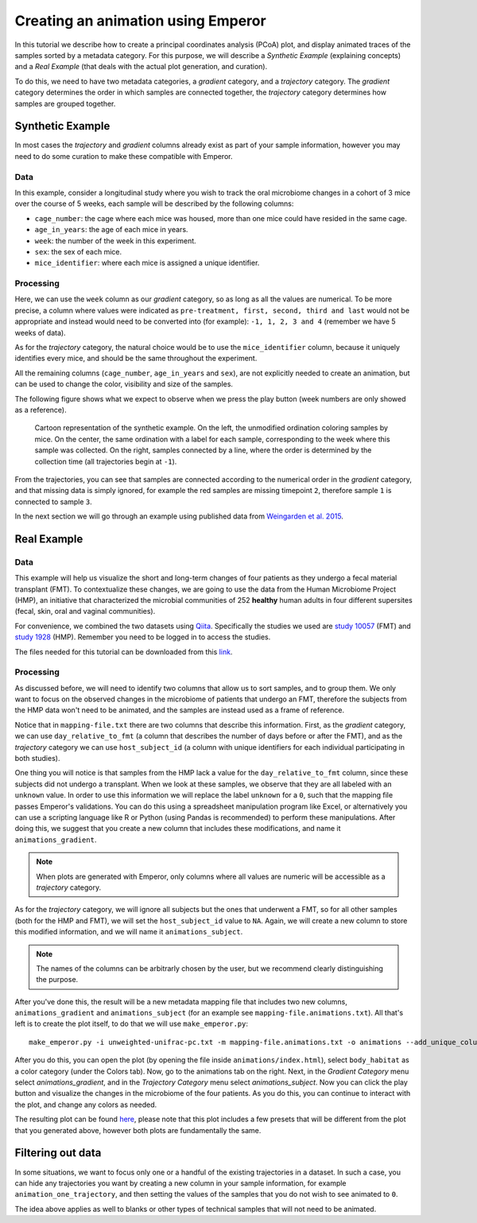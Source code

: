 .. _animations:

.. index:: animations

Creating an animation using Emperor
^^^^^^^^^^^^^^^^^^^^^^^^^^^^^^^^^^^

In this tutorial we describe how to create a principal coordinates analysis
(PCoA) plot, and display animated traces of the samples sorted by a metadata
category. For this purpose, we will describe a `Synthetic Example` (explaining
concepts) and a `Real Example` (that deals with the actual plot generation, and
curation).

To do this, we need to have two metadata categories, a *gradient* category, and
a *trajectory* category. The *gradient* category determines the order in which
samples are connected together, the *trajectory* category determines how
samples are grouped together.

Synthetic Example
=================

In most cases the *trajectory* and *gradient* columns already exist as part of
your sample information, however you may need to do some curation to make these
compatible with Emperor.

----
Data
----

In this example, consider a longitudinal study where you wish to track the oral
microbiome changes in a cohort of 3 mice over the course of 5 weeks, each
sample will be described by the following columns:

* ``cage_number``: the cage where each mice was housed, more than one mice could
  have resided in the same cage.

* ``age_in_years``: the age of each mice in years.

* ``week``: the number of the week in this experiment.

* ``sex``: the sex of each mice.

* ``mice_identifier``: where each mice is assigned a unique identifier.

----------
Processing
----------

Here, we can use the ``week`` column as our *gradient* category, so as long as
all the values are numerical. To be more precise, a column where values were
indicated as ``pre-treatment, first, second, third and last`` would not be
appropriate and instead would need to be converted into (for example): ``-1, 1,
2, 3 and 4`` (remember we have 5 weeks of data).

As for the *trajectory* category, the natural choice would be to use the
``mice_identifier`` column, because it uniquely identifies every mice, and
should be the same throughout the experiment.

All the remaining columns (``cage_number``, ``age_in_years`` and ``sex``), are
not explicitly needed to create an animation, but can be used to change the
color, visibility and size of the samples.

The following figure shows what we expect to observe when we press the play
button (week numbers are only showed as a reference).

.. figure:: trajectories.png
   :alt: Cartoon representation of the example above.

   Cartoon representation of the synthetic example. On the left, the unmodified
   ordination coloring samples by mice. On the center, the same ordination with
   a label for each sample, corresponding to the week where this sample was
   collected. On the right, samples connected by a line, where the order is
   determined by the collection time (all trajectories begin at ``-1``).

From the trajectories, you can see that samples are connected according to the
numerical order in the *gradient* category, and that missing data is simply
ignored, for example the red samples are missing timepoint ``2``, therefore
sample ``1`` is connected to sample ``3``.

In the next section we will go through an example using published data from
`Weingarden et al. 2015 <https://www.ncbi.nlm.nih.gov/pubmed/25825673>`_.

Real Example
============

----
Data
----

This example will help us visualize the short and long-term changes of four
patients as they undergo a fecal material transplant (FMT).  To contextualize
these changes, we are going to use the data from the Human Microbiome Project
(HMP), an initiative that characterized the microbial communities of 252
**healthy** human adults in four different supersites (fecal, skin, oral and
vaginal communities).

For convenience, we combined the two datasets using `Qiita
<https://qiita.ucsd.edu>`_. Specifically the studies we used are `study 10057
<https://qiita.ucsd.edu/study/description/10057>`_ (FMT) and `study 1928
<https://qiita.ucsd.edu/study/description/1928>`_ (HMP). Remember you need to
be logged in to access the studies.

The files needed for this tutorial can be downloaded from this `link
<http://emperor.microbio.me/animations-tutorial.zip>`_.

----------
Processing
----------

As discussed before, we will need to identify two columns that allow us to sort
samples, and to group them. We only want to focus on the observed changes in
the microbiome of patients that undergo an FMT, therefore the subjects from the
HMP data won't need to be animated, and the samples are instead used as a frame
of reference.

Notice that in ``mapping-file.txt`` there are two columns that describe this
information. First, as the *gradient* category, we can use
``day_relative_to_fmt`` (a column that describes the number of days before or
after the FMT), and as the *trajectory* category we can use ``host_subject_id``
(a column with unique identifiers for each individual participating in both
studies).

One thing you will notice is that samples from the HMP lack a value for the
``day_relative_to_fmt`` column, since these subjects did not undergo a
transplant. When we look at these samples, we observe that they are all labeled
with an ``unknown`` value. In order to use this information we will replace the
label ``unknown`` for a ``0``, such that the mapping file passes Emperor's
validations. You can do this using a spreadsheet manipulation program like
Excel, or alternatively you can use a scripting language like R or Python
(using Pandas is recommended) to perform these manipulations. After doing this,
we suggest that you create a new column that includes these modifications, and
name it ``animations_gradient``.

.. note::
   When plots are generated with Emperor, only columns where all values are
   numeric will be accessible as a *trajectory* category.

As for the *trajectory* category, we will ignore all subjects but the ones that
underwent a FMT, so for all other samples (both for the HMP and FMT), we will
set the ``host_subject_id`` value to ``NA``. Again, we will create a new column
to store this modified information, and we will name it
``animations_subject``.

.. note::
   The names of the columns can be arbitrarly chosen by the user, but we
   recommend clearly distinguishing the purpose.

After you've done this, the result will be a new metadata mapping file that
includes two new columns, ``animations_gradient`` and ``animations_subject``
(for an example see ``mapping-file.animations.txt``). All that's left is to
create the plot itself, to do that we will use ``make_emperor.py``::

   make_emperor.py -i unweighted-unifrac-pc.txt -m mapping-file.animations.txt -o animations --add_unique_columns

After you do this, you can open the plot (by opening the file inside
``animations/index.html``), select ``body_habitat`` as a color category (under
the Colors tab). Now, go to the animations tab on the right. Next, in the
*Gradient Category* menu select *animations_gradient*, and in the *Trajectory
Category* menu select *animations_subject*. Now you can click the play
button and visualize the changes in the microbiome of the four patients. As you
do this, you can continue to interact with the plot, and change any colors as
needed.

The resulting plot can be found `here
<http://emperor.microbio.me/animation/>`_, please note that this plot includes
a few presets that will be different from the plot that you generated above,
however both plots are fundamentally the same.

Filtering out data
==================

In some situations, we want to focus only one or a handful of the existing
trajectories in a dataset. In such a case, you can hide any trajectories you
want by creating a new column in your sample information, for example
``animation_one_trajectory``, and then setting the values of the samples that
you do not wish to see animated to ``0``.

The idea above applies as well to blanks or other types of technical samples
that will not need to be animated.
